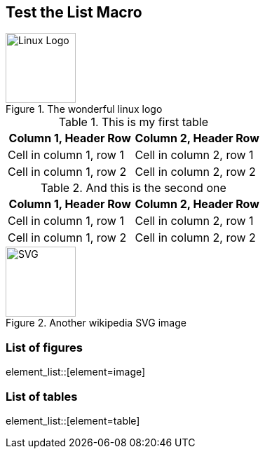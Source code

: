 == Test the List Macro

[#Linux]
.The wonderful linux logo
image::https://upload.wikimedia.org/wikipedia/commons/3/35/Tux.svg[Linux Logo,100,100]

.This is my first table
|===
|Column 1, Header Row |Column 2, Header Row

|Cell in column 1, row 1
|Cell in column 2, row 1

|Cell in column 1, row 2
|Cell in column 2, row 2
|===

.And this is the second one
|===
|Column 1, Header Row |Column 2, Header Row

|Cell in column 1, row 1
|Cell in column 2, row 1

|Cell in column 1, row 2
|Cell in column 2, row 2
|===

[#Wiki]
.Another wikipedia SVG image
image::https://upload.wikimedia.org/wikipedia/commons/thumb/4/4f/SVG_Logo.svg/400px-SVG_Logo.svg.png[SVG,100,100]

=== List of figures
element_list::[element=image]

=== List of tables
element_list::[element=table]